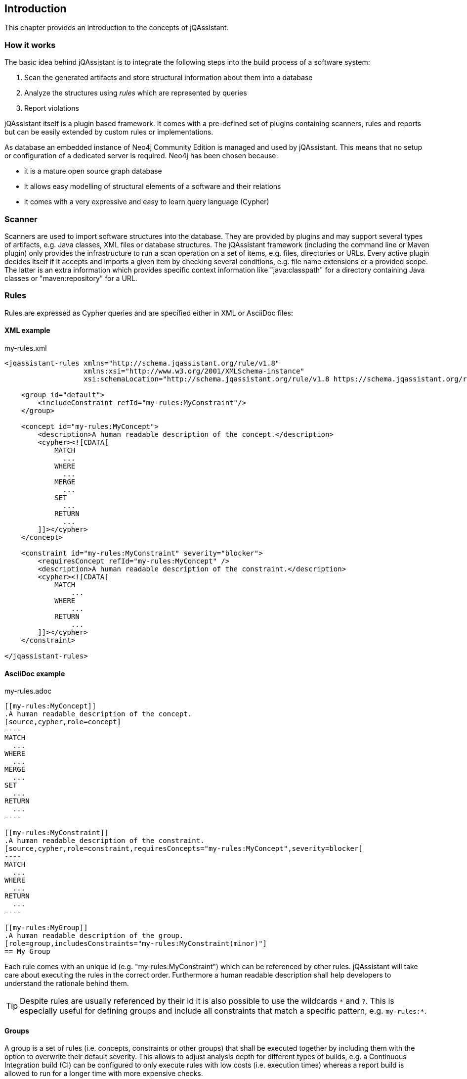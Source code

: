 == Introduction

This chapter provides an introduction to the concepts of jQAssistant.

=== How it works

The basic idea behind jQAssistant is to integrate the following steps into the build process of a software system:

1. Scan the generated artifacts and store structural information about them into a database
2. Analyze the structures using _rules_ which are represented by queries
3. Report violations  

jQAssistant itself is a plugin based framework. It comes with a pre-defined set of plugins containing scanners, rules and reports but can be easily extended by
custom rules or implementations.

As database an embedded instance of Neo4j Community Edition is managed and used by jQAssistant. This means that no setup or configuration of a dedicated server
is required. Neo4j has been chosen because:

- it is a mature open source graph database
- it allows easy modelling of structural elements of a software and their relations
- it comes with a very expressive and easy to learn query language (Cypher)

=== Scanner
Scanners are used to import software structures into the database. They are provided by plugins and may support several types of artifacts, e.g.
Java classes, XML files or database structures.
The jQAssistant framework (including the command line or Maven plugin) only provides the infrastructure to run a scan operation on a set
of items, e.g. files, directories or URLs. Every active plugin decides itself if it accepts and imports a given item by checking several
conditions, e.g. file name extensions or a provided scope. The latter is an extra information which provides specific context information
like "java:classpath" for a directory containing Java classes or "maven:repository" for a URL.

=== Rules
Rules are expressed as Cypher queries and are specified either in XML or AsciiDoc files:

==== XML example

[source,xml]
.my-rules.xml
----
<jqassistant-rules xmlns="http://schema.jqassistant.org/rule/v1.8"
                   xmlns:xsi="http://www.w3.org/2001/XMLSchema-instance"
                   xsi:schemaLocation="http://schema.jqassistant.org/rule/v1.8 https://schema.jqassistant.org/rule/jqassistant-rule-v1.8.xsd">

    <group id="default">
        <includeConstraint refId="my-rules:MyConstraint"/>
    </group>

    <concept id="my-rules:MyConcept">
        <description>A human readable description of the concept.</description>
        <cypher><![CDATA[
            MATCH
              ...
            WHERE
              ...
            MERGE
              ...
            SET
              ...
            RETURN
              ...
        ]]></cypher>
    </concept>

    <constraint id="my-rules:MyConstraint" severity="blocker">
        <requiresConcept refId="my-rules:MyConcept" />
        <description>A human readable description of the constraint.</description>
        <cypher><![CDATA[
            MATCH
                ...
            WHERE
                ...
            RETURN
                ...
        ]]></cypher>
    </constraint>

</jqassistant-rules>
----

==== AsciiDoc example

[source,asciidoc]
.my-rules.adoc
....

[[my-rules:MyConcept]]
.A human readable description of the concept.
[source,cypher,role=concept]
----
MATCH
  ...
WHERE
  ...
MERGE
  ...
SET
  ...
RETURN
  ...
----

[[my-rules:MyConstraint]]
.A human readable description of the constraint.
[source,cypher,role=constraint,requiresConcepts="my-rules:MyConcept",severity=blocker]
----
MATCH
  ...
WHERE
  ...
RETURN
  ...
----

[[my-rules:MyGroup]]
.A human readable description of the group.
[role=group,includesConstraints="my-rules:MyConstraint(minor)"]
== My Group
....

Each rule comes with an unique id (e.g. "my-rules:MyConstraint") which can be referenced by other rules. jQAssistant will take care about executing the rules in
the correct order. Furthermore a human readable description shall help developers to understand the rationale behind them.

TIP: Despite rules are usually referenced by their id it is also possible to use the wildcards `\*` and `?`.
This is especially useful for defining groups and include all constraints that match a specific pattern, e.g. `my-rules:*`.

==== Groups
A group is a set of rules (i.e. concepts, constraints or other groups) that shall be executed together by including them with the option to overwrite their default severity.
This allows to adjust analysis depth for different types of builds, e.g. a Continuous Integration build (CI) can be configured
to only execute rules with low costs (i.e. execution times) whereas a report build is allowed to run for a longer time with more
expensive checks.


==== Concepts
The information created by the scanner represents the structure of a software project on a raw level. _Concept_ rules allow enriching the database with higher
level information to ease the process of writing queries that check for violations (i.e. constraints) . This typically means adding labels, properties or
relations.

jQAssistant comes with language and framework plugins which include general technical concepts, e.g.

- "jpa2:Entity" provided by the JPA2 plugin adds a label "Entity" to a node if it represents a class which is annotated by "@javax.persistence.Entity".
- "java:MethodOverrides" provided by the Java plugin adds a relation "OVERRIDES" between a method of a sub class to the super class methods it overrides.

It is recommended to use concepts to enrich the database with information which is specific for the concrete project, e.g. labels can be added to

- package nodes representing modules of the application ("Module")
- package nodes that represent technical layers ("UI", "EJB")
- class nodes representing elements with a specific role ("Controller", "Model")

NOTE: Even if the primary intention of a concept is to enrich data it still must provide a return clause.
If a concept returns an empty result a warning will be generated by jQAssistant.
The rationale is that in such case the concept does not match the structure of the application and other rules which depend on it will probably not work as expected.

TIP: The return clause of the concept shall preferably return a node/relation itself instead of an attribute of it.
With this, XML and HTML reports can provide additional information about the concept.

==== Constraints
A _Constraint_ is a query which detects violations, e.g.

- classes with specific roles (e.g. entity, controller, etc.) that are either located in the wrong packages or have names that do not fit defined conventions
- invocations of methods which are deprecated and/or forbidden (e.g. constructors of java.util.Date)
- dependencies to other modules which are not allowed

A constraint can depend on one or more concepts and usually is referenced by one or more groups.

NOTE: If a constraint returns a result jQAssistant will report an error including the provided description and information about the returned elements. This
information shall help the developer to understand and fix the problem.

==== Explicit And Implicit Rule Dependencies

As shown in the snippets above concepts or constraints may define dependencies to other concepts using the XML attribute `requiresConcept` or Asciidoc attribute `requiresConcepts`.
jQAssistant will ensure that these rules are executed in the right order.

There are situations where dependencies between rules cannot be specified explicitly.
This is especially the case if a constraint is provided by a plugin that relies on the presence of a specific label.
A project specific concept can provide this but it would not be possible to add it to the required concepts of the constraint.
In this case the concept may be included within a group that also includes the constraint directly or indirectly within another group.
jQAssistant will execute the rules within a group in the following order:

1. Concepts
2. Groups (including recursively their concepts, groups and constraints)
3. Constraints

The approach of relying on the described execution order for rules to manage dependencies between them is limited as
an explicitly dependency might change this order, e.g.:

* a project specific group is defined, including
** a concept that adds a label "Injectable"
** a group  provided by a plugin (e.g. Spring)
* the referenced plugin group includes a concept "InjectionPoint" that implicitly relies on the label "Bean"

The setup works under the condition that no other concept (e.g. included in the project specific group) explicitly requires "InjectionPoint".

TIP: For the mentioned reason it is recommend to use explicitly required dependencies between rules if possible.
If implicit dependencies cannot be avoided then the requiring and providing rules should be included within a single group hierarchy.

==== Severity Of Rules

A rule may optionally define the _severity_ level. jQAssistant allows to break the build if there are violations in the configured severity level (or higher).
For example, if the severity is set to critical, and if there are violated constraints with blocker and/or critical severity; the build will break.
This feature allows projects to pay down their technical debt in an iterative manner.

Following severity levels are supported:

- info
- minor (default for concepts)
- major (default for constraints)
- critical
- blocker

There is no default severity for groups. If a severity is specified then it is applied to all included elements where no
further severity is given, e.g.

[source,xml]
.my-rules.xml
----
<jqassistant-rules xmlns="http://schema.jqassistant.org/rule/v1.8"
                   xmlns:xsi="http://www.w3.org/2001/XMLSchema-instance"
                   xsi:schemaLocation="http://schema.jqassistant.org/rule/v1.8 https://schema.jqassistant.org/rule/jqassistant-rule-v1.8.xsd">

    <group id="my-rules:MyGroup" severity="blocker">
        <includeConstraint refId="my-rules:MyConstraint1"/>
        <includeConstraint refId="my-rules:MyConstraint2" severity="minor"/>
    </group>

</jqassistant-rules>
----

or in Asciidoc:

....
[[my-rules:MyGroup]]
.A human readable description of the group.
[role=group,severity=blocker,requiresConstraints="my-rules:Constraint1,my-rules:Constraint2(minor)"]
== My Group
....

Thus execution of the group 'my-rules:MyGroup' will report a violation of constraint...

- ...'my-rules-Constraint1' with severity 'blocker' (inherited from the group)
- ...'my-rules-Constraint2' with severity 'minor' (specified within the group)

==== Script Languages

Instead of cypher scripting languages like JavaScript, Ruby or Groovy may be used for writing concepts or constraints:

[source,xml]
.my-scripting-rules.xml
----
<constraint id="xmlExample:JavaScriptConstraint">
    <description>JavaScript example constraint: returns a result containing the number
        of declared methods for each class.</description>
    <script language="JavaScript">
        // Define the columns returned by the constraint
        var columnNames = java.util.Arrays.asList("Type", "MethodsOfType");
        // Define the list of rows returned by the constraint
        var rows = new java.util.ArrayList();
        // Execute a query using the store
        var typeIterator = store.executeQuery("match (t:Type:Class) return t").iterator();
        while(typeIterator.hasNext()) {
            // Get the next row from the query result
            var typeRow = typeIterator.next();
            // Get the column "t" from the row, it represents a type
            // descriptor as defined by the Java plugin
            var type = typeRow.get("t",
                com.buschmais.jqassistant.plugin.java.api.model.TypeDescriptor.class);
            // Get the declared methods of the type and count them
            var methodIterator = type.getDeclaredMethods().iterator();
            var methodsOfType = 0;
            while( methodIterator.hasNext()) {
                methodIterator.next();
                methodsOfType++;
            }
            // Define the row for the result and put the value for each defined column
            var resultRow = new java.util.HashMap();
            resultRow.put("Class", type);
            resultRow.put("MethodsOfType", methodsOfType);
            rows.add(resultRow);
        }
        // Return the result
        var status = com.buschmais.jqassistant.core.analysis.api.Result.Status.SUCCESS;
        new com.buschmais.jqassistant.core.analysis.api.Result(rule, status, severity, columnNames, rows);
    </script>
</constraint>
----

or in Asciidoc:

....
[[asciiDocExample:JavaScriptConstraint]]
.JavaScript example constraint: returns a result containing the number of declared methods for each class.
[source,javascript,role=constraint]
----
// Define the columns returned by the constraint
var columnNames = java.util.Arrays.asList("Type", "MethodsOfType");
// Define the list of rows returned by the constraint
var rows = new java.util.ArrayList();
// Execute a query using the store
var typeIterator = store.executeQuery("match (t:Type:Class) return t").iterator();
while(typeIterator.hasNext()) {
    // Get the next row from the query result
    var typeRow = typeIterator.next();
    // Get the column "t" from the row, it represents a type
    // descriptor as defined by the Java plugin
    var type = typeRow.get("t",
        com.buschmais.jqassistant.plugin.java.api.model.TypeDescriptor.class);
    // Get the declared methods of the type and count them
    var methodIterator = type.getDeclaredMethods().iterator();
    var methodsOfType = 0;
    while( methodIterator.hasNext()) {
        methodIterator.next();
        methodsOfType++;
    }
    // Define the row for the result and put the value for each defined column
    var resultRow = new java.util.HashMap();
    resultRow.put("Class", type);
    resultRow.put("MethodsOfType", methodsOfType);
    rows.add(resultRow);
}
// Return the result
var status = com.buschmais.jqassistant.core.analysis.api.Result.Status.SUCCESS;
new com.buschmais.jqassistant.core.analysis.api.Result(rule, status, severity, columnNames, rows);
----
....

==== Rule Parameters

Both concepts and constraints may define required parameters:

[source,xml]
.my-rules.xml
----
<jqassistant-rules xmlns="http://schema.jqassistant.org/rule/v1.8"
                   xmlns:xsi="http://www.w3.org/2001/XMLSchema-instance"
                   xsi:schemaLocation="http://schema.jqassistant.org/rule/v1.8 https://schema.jqassistant.org/rule/jqassistant-rule-v1.8.xsd">

    <concept id="my-rules:ApplicationRootPackage">
        <requiresParameter name="rootPackage" type="String" defaultValue="com.buschmais"/> <1>
        <description>Labels the root package of the application with "Root".</description>
        <cypher><![CDATA[
           MATCH
             (root:Package)
           WHERE
             root.name = {rootPackage} <2>
           SET
             root:Root
           RETURN
             root
        ]]></cypher>
    </concept>

</jqassistant-rules>
----

<1> Declaration of a required parameter with a default value.
<2> Reference to a parameter in a Cypher query.

or in Asciidoc:

[source,asciidoc]
.my-rules.adoc
....
[[my-rules:my-rules:ApplicationRootPackage]]
.Labels the root package of the application with "Root".
[role=group,role=concept,requiresParameters="String rootPackage; int limit"] <1>
----
MATCH
  (root:Package)
WHERE
  root.name = {rootPackage} <2>
SET
  root:Root
RETURN
  root
----
....

<1> requiresParameters is a list of parameter declarations separated by `;`
<2> Reference to a parameter in a Cypher query.

The following parameter types are supported:

* char
* byte
* short
* int
* long
* float
* double
* boolean
* String

The values for the required parameters must be provided by the execution context, e.g. the jQAssistant
Maven plugin or the command line utility. A rule may specify a default value which is used if no concrete value
is provided for an execution.

NOTE: Default values are currently not supported for rules in Asciidoc files.

For rules expressed in Cypher the parameters are referenced by `{...}` placeholders. For scripts the values are passed
as parameters, i.e. they may be used directly in the code.

==== Result verification

The default strategy (`rowCount`) verifies a result of a concept or constraint by counting the number of returned rows, i.e.

- a concept is valid if it returns at least one row
- a constraint is valid if it returns no row

This behavior can be customized by specifing `min` and `max` thresholds:

[source,xml]
----
<constraint id="my-rules:MyConstraint">
    <description>A human readable description of the constraint.</description>
    <cypher><![CDATA[
        MATCH
          (n)
        WHERE
          ...
        RETURN
          n as Element
    ]]></cypher>
    <verify>
        <rowCount max="20"/>
    </verify>
</concept>
----

[source,asciidoc]
....

[[my-rules:MyConstraint]]
.A human readable description of the constraint.
[source,cypher,role=constraint,rowCountMax=20]
----
MATCH
  (n)
WHERE
  ...
RETURN
  n as Element
----

....

It is also possible to verify aggregated results reported as numeric values in a column, e.g.

[source,xml]
----
<concept id="my-rules:MyConstraint">
    <description>A human readable description of the constraint.</description>
    <cypher><![CDATA[
        MATCH
          (n)
        WHERE
          ...
        RETURN
          count(n) as Count
    ]]></cypher>
    <verify>
        <aggregation column="Count" max="20"/>
    </verify>
</concept>
----

[source,asciidoc]
....

[[my-rules:MyConstraint]]
.A human readable description of the constraint.
[source,cypher,role=constraint,verify=aggregation,aggregationMax=20,aggregationColumn="Count"]
----
MATCH
  (n)
WHERE
  ...
SET
  ...
RETURN
  count(n) as Count
----

....

* For each returned row the value of the column "Count" will be verified following the same principles as described above
* The rule fails if at least one returned row does not match the expected result
* The attribute `column`/`aggregationColumn` can be omitted, in this case the first column of the result is evaluated
* Similar to the row count verification the attributes `min`/`aggregationMin` and `max`/`aggregationMax` can be specified for individual thresholds

==== Report

A rule may select a specific report plugin and pass properties to it:

[source,xml]
----
<concept id="my-rules:MyConcept">
    <description>A human readable description of the concept.</description>
    <cypher><![CDATA[
        MATCH
          (m)-[]->(n)
          ...
        RETURN
          m, n
    ]]></cypher>
    <report reportType="myReport">
        <property name="key">value</property>
    </report>
</concept>
----

[source,asciidoc]
....

[[my-rules:MyConcept]]
.A human readable description of the concept.
[source,cypher,role=concept,reportType="myReport",reportProperties="key1=value1;key2=value2"]
----
    MATCH
      (m)-[]->(n)
      ...
    RETURN
      m, n
----

....

===== Primary Column

If a rule reports more than one column it might be necessary to specify the column which contains the primary element
the rule refers to, e.g. the Java class. The information may be evaluated by reporting tools, e.g. for creating issues
in SonarQube:

[source,xml]
----
<concept id="my-rules:MyConcept">
    <description>A human readable description of the concept.</description>
    <cypher><![CDATA[
        MATCH
          (m)-[]->(n)
          ...
        RETURN
          m, n
    ]]></cypher>
    <report primaryColumn="n" />
</concept>
----

[source,asciidoc]
....

[[my-rules:MyConcept]]
.A human readable description of the concept.
[source,cypher,role=concept,primaryReportColumn="n"]
----
    MATCH
      (m)-[]->(n)
      ...
    RETURN
      m, n
----

....

NOTE: The first column will be used automatically if no primary column is explicitly specified.
